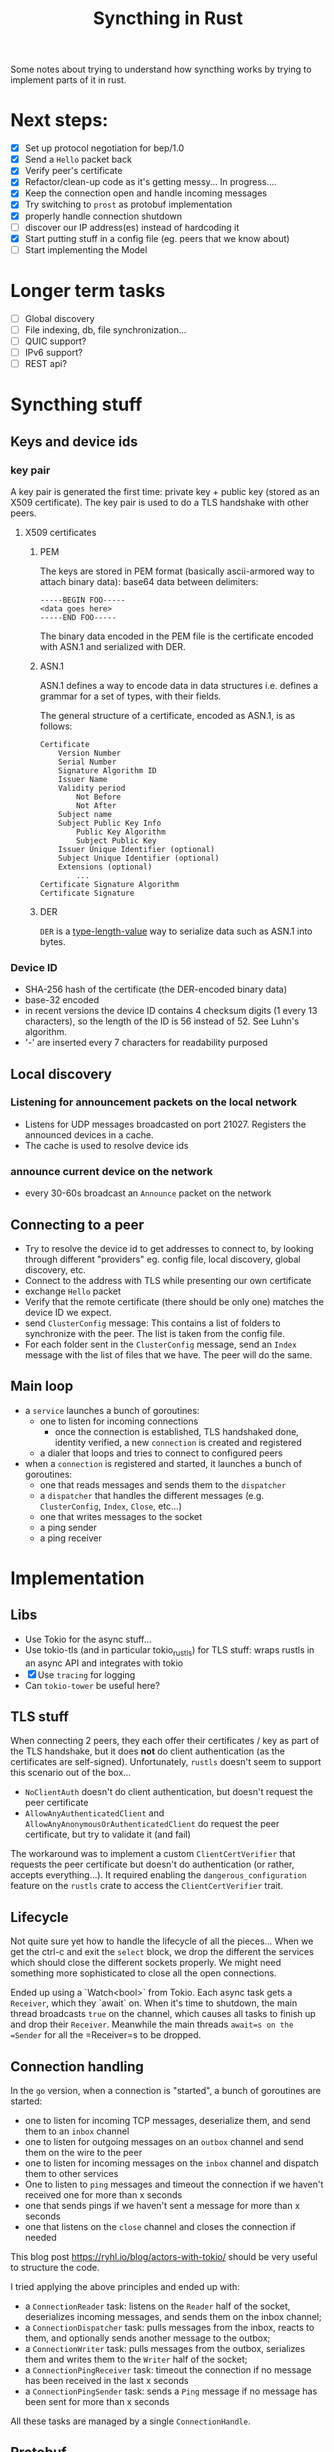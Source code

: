 #+TITLE: Syncthing in Rust
#+STARTUP: overview

Some notes about trying to understand how syncthing works by trying to implement
parts of it in rust.

* Next steps:
:PROPERTIES:
:VISIBILITY: content
:END:
- [X] Set up protocol negotiation for bep/1.0
- [X] Send a =Hello= packet back
- [X] Verify peer's certificate
- [X] Refactor/clean-up code as it's getting messy...
  In progress....
- [X] Keep the connection open and handle incoming messages
- [X] Try switching to =prost= as protobuf implementation
- [X] properly handle connection shutdown
- [ ] discover our IP address(es) instead of hardcoding it
- [X] Start putting stuff in a config file (eg. peers that we know about)
- [ ] Start implementing the Model
* Longer term tasks
- [ ] Global discovery
- [ ] File indexing, db, file synchronization...
- [ ] QUIC support?
- [ ] IPv6 support?
- [ ] REST api?

* Syncthing stuff
** Keys and device ids
*** key pair
A key pair is generated the first time: private key + public key (stored as an
X509 certificate). The key pair is used to do a TLS handshake with other peers.

**** X509 certificates
***** PEM
The keys are stored in PEM format (basically ascii-armored way to attach binary
data): base64 data between delimiters:

#+begin_src
-----BEGIN FOO-----
<data goes here>
-----END FOO-----
#+end_src

The binary data encoded in the PEM file is the certificate encoded with ASN.1
and serialized with DER.

***** ASN.1
ASN.1 defines a way to encode data in data structures i.e. defines a grammar for
a set of types, with their fields.

The general structure of a certificate, encoded as ASN.1, is as follows:
#+begin_src
    Certificate
        Version Number
        Serial Number
        Signature Algorithm ID
        Issuer Name
        Validity period
            Not Before
            Not After
        Subject name
        Subject Public Key Info
            Public Key Algorithm
            Subject Public Key
        Issuer Unique Identifier (optional)
        Subject Unique Identifier (optional)
        Extensions (optional)
            ...
    Certificate Signature Algorithm
    Certificate Signature
#+end_src

***** DER
=DER= is a _type-length-value_ way to serialize data such as ASN.1 into bytes.

*** Device ID
- SHA-256 hash of the certificate (the DER-encoded binary data)
- base-32 encoded
- in recent versions the device ID contains 4 checksum digits (1 every 13 characters), so the length of the ID is 56 instead of 52. See Luhn's algorithm.
- '-' are inserted every 7 characters for readability purposed

** Local discovery
*** Listening for announcement packets on the local network
- Listens for UDP messages broadcasted on port 21027. Registers the announced devices in a cache.
- The cache is used to resolve device ids

*** announce current device on the network
- every 30-60s broadcast an =Announce= packet on the network

** Connecting to a peer
- Try to resolve the device id to get addresses to connect to, by looking
  through different "providers" eg. config file, local discovery, global
  discovery, etc.
- Connect to the address with TLS while presenting our own certificate
- exchange =Hello= packet
- Verify that the remote certificate (there should be only one) matches the device ID we expect.
- send =ClusterConfig= message:
  This contains a list of folders to synchronize with the peer. The list is
  taken from the config file.
- For each folder sent in the =ClusterConfig= message, send an =Index= message
  with the list of files that we have. The peer will do the same.

** Main loop
- a =service= launches a bunch of goroutines:
  + one to listen for incoming connections
    - once the connection is established, TLS handshaked done, identity verified, a new =connection= is created and registered
  + a dialer that loops and tries to connect to configured peers
- when a =connection= is registered and started, it launches a bunch of goroutines:
  + one that reads messages and sends them to the =dispatcher=
  + a =dispatcher= that handles the different messages (e.g. =ClusterConfig=, =Index=, =Close=, etc...)
  + one that writes messages to the socket
  + a ping sender
  + a ping receiver
* Implementation
** Libs
- Use Tokio for the async stuff...
- Use tokio-tls (and in particular tokio_rustls) for TLS stuff: wraps rustls in an async API and integrates with tokio
- [X] Use =tracing= for logging
- Can =tokio-tower= be useful here?
** TLS stuff
When connecting 2 peers, they each offer their certificates / key as part of the
TLS handshake, but it does *not* do client authentication (as the certificates
are self-signed). Unfortunately, =rustls= doesn't seem to support this scenario
out of the box...
- =NoClientAuth= doesn't do client authentication, but doesn't request the peer certificate
- =AllowAnyAuthenticatedClient= and =AllowAnyAnonymousOrAuthenticatedClient= do request the peer certificate, but try to validate it (and fail)

The workaround was to implement a custom =ClientCertVerifier= that requests the
peer certificate but doesn't do authentication (or rather, accepts
everything...). It required enabling the =dangerous_configuration= feature on the
=rustls= crate to access the =ClientCertVerifier= trait.
** Lifecycle
Not quite sure yet how to handle the lifecycle of all the pieces... When we get
the ctrl-c and exit the =select= block, we drop the different the services
which should close the different sockets properly. We might need something more
sophisticated to close all the open connections.

Ended up using a `Watch<bool>` from Tokio. Each async task gets a =Receiver=,
which they `await` on. When it's time to shutdown, the main thread broadcasts
=true= on the channel, which causes all tasks to finish up and drop their
=Receiver=. Meanwhile the main threads =await=s on the =Sender= for all the
=Receiver=s to be dropped.

** Connection handling
In the =go= version, when a connection is "started", a bunch of goroutines are started:
- one to listen for incoming TCP messages, deserialize them, and send them to an =inbox= channel
- one to listen for outgoing messages on an =outbox= channel and send them on the wire to the peer
- one to listen for incoming messages on the =inbox= channel and dispatch them to other services
- One to listen to =ping= messages and timeout the connection if we haven't received one for more than x seconds
- one that sends pings if we haven't sent a message for more than x seconds
- one that listens on the =close= channel and closes the connection if needed

This blog post https://ryhl.io/blog/actors-with-tokio/ should be very useful to structure the code.

I tried applying the above principles and ended up with:
- a =ConnectionReader= task: listens on the =Reader= half of the socket, deserializes incoming messages, and sends them on the inbox channel;
- a =ConnectionDispatcher= task: pulls messages from the inbox, reacts to them, and optionally sends another message to the outbox;
- a =ConnectionWriter= task: pulls messages from the outbox, serializes them and writes them to the =Writer= half of the socket;
- a =ConnectionPingReceiver= task: timeout the connection if no message has been received in the last x seconds
- a =ConnectionPingSender= task: sends a =Ping= message if no message has been sent for more than x seconds

All these tasks are managed by a single =ConnectionHandle=.

** Protobuf
*** default values
One thing that caught me by surprise: protobuf has a concept of _default values_
and it optimizes away those values when sending a message over the wire.

In the case of Syncthing messages, the first message sent after authentication
is a =ConfigCluster= message. Its message type is =0= which is the default
value, and if no compression is used, the compression type is also the default
value. Similarly, if the cluster configuration doesn't have any folder, which is
the default value. So both the header and the actual messages are effectively
empty. All that is left are the header length and message length that are both 0
i.e the entire packet consists of 6 null bytes: =0x000000=. This confused me for
a while when I was debugging things...
*** prost
Stumbled upon the =prost= crate which seems to be another implementation of protobufs in Rust. It seems simpler (but relies on macros). Also seems to play better with the =bytes= crate.
- [X] Try out (and potentially switch to) prost
